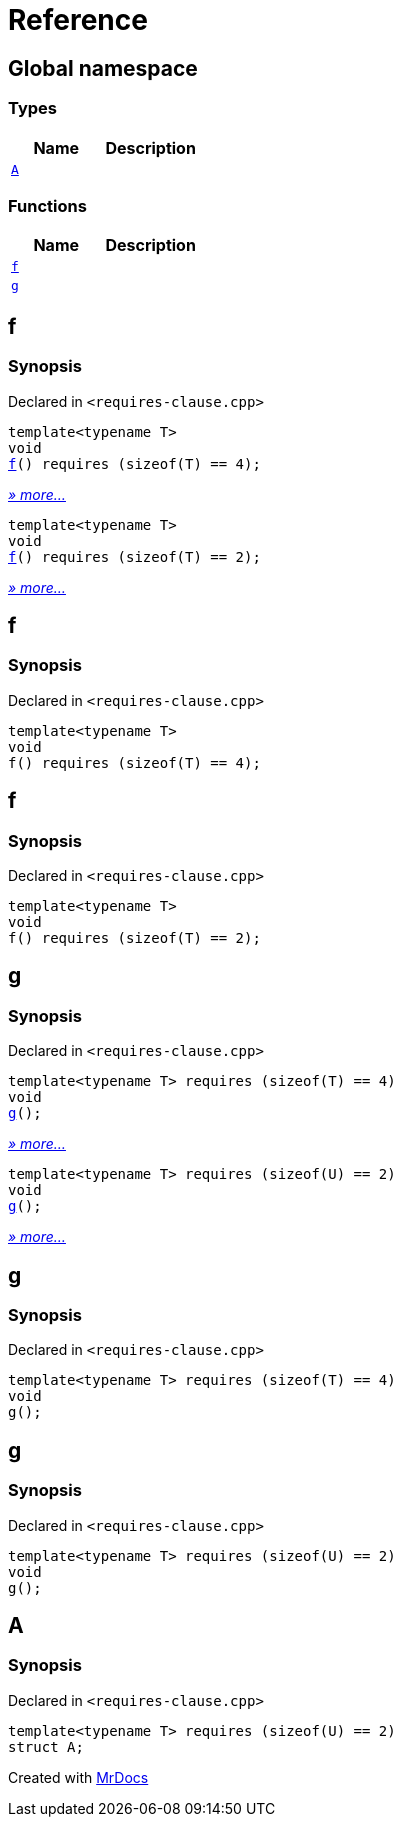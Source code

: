 = Reference
:mrdocs:

[#index]
== Global namespace

=== Types
[cols=2]
|===
| Name | Description 

| <<#A,`A`>> 
| 

|===
=== Functions
[cols=2]
|===
| Name | Description 

| <<#f,`f`>> 
| 
| <<#g,`g`>> 
| 
|===

[#f]
== f

=== Synopsis

Declared in `<pass:[requires-clause.cpp]>`
[source,cpp,subs="verbatim,macros,-callouts"]
----
template<typename T>
void
<<#f-05,f>>() requires pass:[(sizeof(T) == 4)];
----

[.small]#<<#f-05,_» more..._>>#

[source,cpp,subs="verbatim,macros,-callouts"]
----
template<typename T>
void
<<#f-08,f>>() requires pass:[(sizeof(T) == 2)];
----

[.small]#<<#f-08,_» more..._>>#

[#f-05]
== f

=== Synopsis

Declared in `<pass:[requires-clause.cpp]>`
[source,cpp,subs="verbatim,macros,-callouts"]
----
template<typename T>
void
f() requires pass:[(sizeof(T) == 4)];
----

[#f-08]
== f

=== Synopsis

Declared in `<pass:[requires-clause.cpp]>`
[source,cpp,subs="verbatim,macros,-callouts"]
----
template<typename T>
void
f() requires pass:[(sizeof(T) == 2)];
----

[#g]
== g

=== Synopsis

Declared in `<pass:[requires-clause.cpp]>`
[source,cpp,subs="verbatim,macros,-callouts"]
----
template<typename T> requires pass:[(sizeof(T) == 4)]
void
<<#g-0a,g>>();
----

[.small]#<<#g-0a,_» more..._>>#

[source,cpp,subs="verbatim,macros,-callouts"]
----
template<typename T> requires pass:[(sizeof(U) == 2)]
void
<<#g-0c,g>>();
----

[.small]#<<#g-0c,_» more..._>>#

[#g-0a]
== g

=== Synopsis

Declared in `<pass:[requires-clause.cpp]>`
[source,cpp,subs="verbatim,macros,-callouts"]
----
template<typename T> requires pass:[(sizeof(T) == 4)]
void
g();
----

[#g-0c]
== g

=== Synopsis

Declared in `<pass:[requires-clause.cpp]>`
[source,cpp,subs="verbatim,macros,-callouts"]
----
template<typename T> requires pass:[(sizeof(U) == 2)]
void
g();
----

[#A]
== A

=== Synopsis

Declared in `<pass:[requires-clause.cpp]>`
[source,cpp,subs="verbatim,macros,-callouts"]
----
template<typename T> requires pass:[(sizeof(U) == 2)]
struct A;
----






[.small]#Created with https://www.mrdocs.com[MrDocs]#
